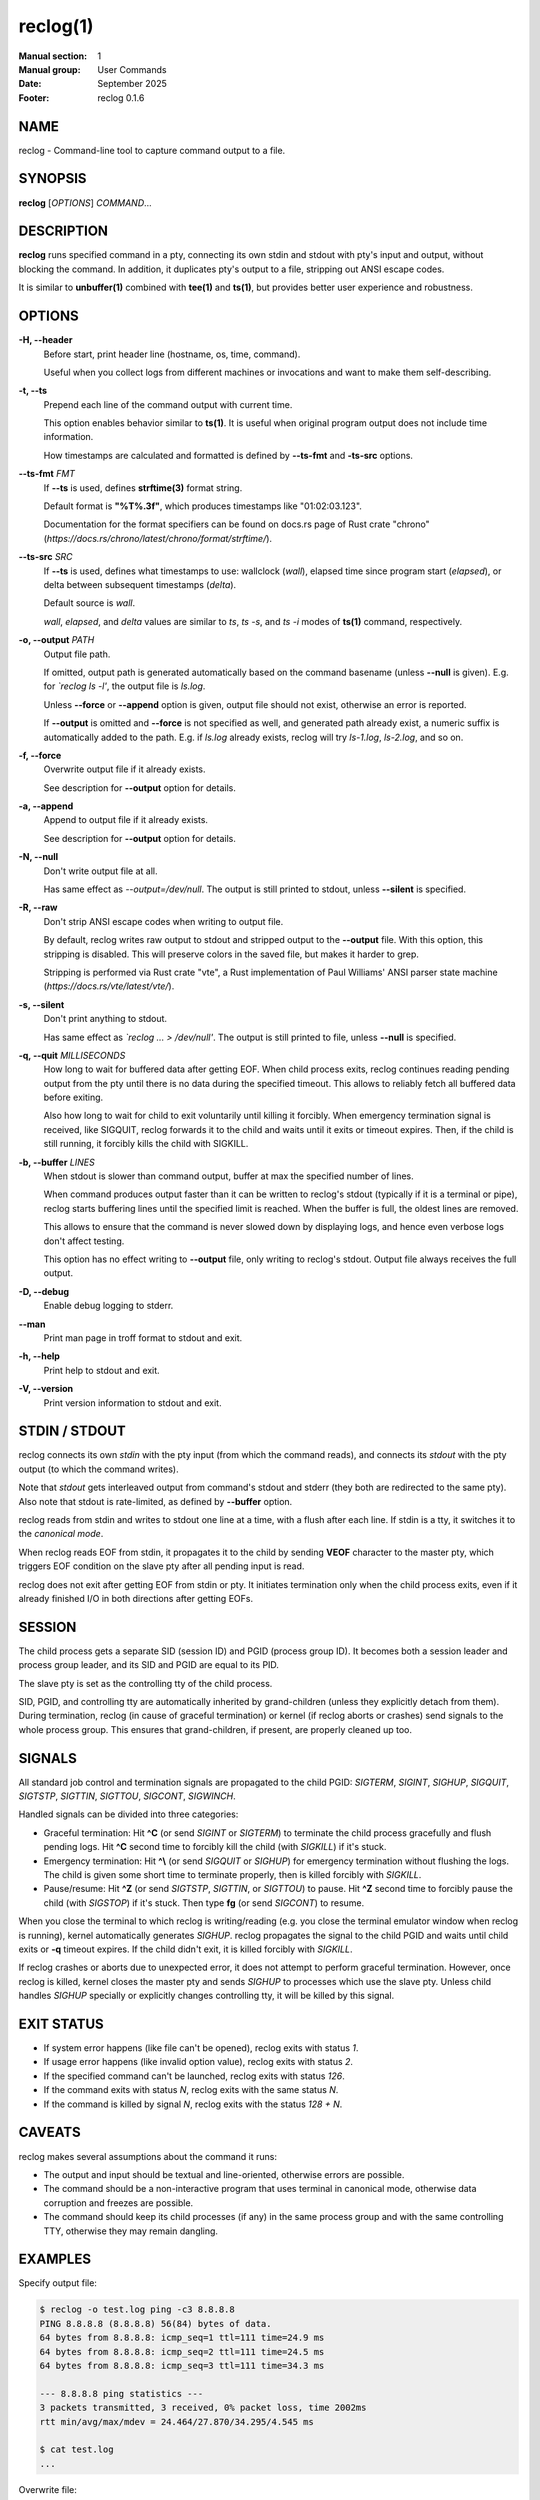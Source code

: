 =========
reclog(1)
=========
:Manual section: 1
:Manual group: User Commands
:Date: September 2025
:Footer: reclog 0.1.6

NAME
====

reclog - Command-line tool to capture command output to a file.

SYNOPSIS
========

**reclog** [*OPTIONS*] *COMMAND*...

DESCRIPTION
===========

**reclog** runs specified command in a pty, connecting its own stdin and stdout with pty's input and output, without blocking the command. In addition, it duplicates pty's output to a file, stripping out ANSI escape codes.

It is similar to **unbuffer(1)** combined with **tee(1)** and **ts(1)**, but provides better user experience and robustness.

OPTIONS
=======

**-H, --header**
    Before start, print header line (hostname, os, time, command).

    Useful when you collect logs from different machines or invocations and want to make them self-describing.

**-t, --ts**
    Prepend each line of the command output with current time.

    This option enables behavior similar to **ts(1)**. It is useful when original program output does not include time information.

    How timestamps are calculated and formatted is defined by **--ts-fmt** and **-ts-src** options.

**--ts-fmt** *FMT*
    If **--ts** is used, defines **strftime(3)** format string.

    Default format is **"%T%.3f"**, which produces timestamps like "01:02:03.123".

    Documentation for the format specifiers can be found on docs.rs page of Rust crate "chrono" (*https://docs.rs/chrono/latest/chrono/format/strftime/*).

**--ts-src** *SRC*
    If **--ts** is used, defines what timestamps to use: wallclock (*wall*), elapsed time since program start (*elapsed*), or delta between subsequent timestamps (*delta*).

    Default source is *wall*.

    *wall*, *elapsed*, and *delta* values are similar to *ts*, *ts -s*, and *ts -i* modes of **ts(1)** command, respectively.

**-o, --output** *PATH*
    Output file path.

    If omitted, output path is generated automatically based on the command basename (unless **--null** is given). E.g. for *`reclog ls -l'*, the output file is *ls.log*.

    Unless **--force** or **--append** option is given, output file should not exist, otherwise an error is reported.

    If **--output** is omitted and **--force** is not specified as well, and generated path already exist, a numeric suffix is automatically added to the path. E.g. if *ls.log* already exists, reclog will try *ls-1.log*, *ls-2.log*, and so on.

**-f, --force**
    Overwrite output file if it already exists.

    See description for **--output** option for details.

**-a, --append**
    Append to output file if it already exists.

    See description for **--output** option for details.

**-N, --null**
    Don't write output file at all.

    Has same effect as *--output=/dev/null*. The output is still printed to stdout, unless **--silent** is specified.

**-R, --raw**
    Don't strip ANSI escape codes when writing to output file.

    By default, reclog writes raw output to stdout and stripped output to the **--output** file. With this option, this stripping is disabled. This will preserve colors in the saved file, but makes it harder to grep.

    Stripping is performed via Rust crate "vte", a Rust implementation of Paul Williams' ANSI parser state machine (*https://docs.rs/vte/latest/vte/*).

**-s, --silent**
    Don't print anything to stdout.

    Has same effect as *`reclog ... > /dev/null'*. The output is still printed to file, unless **--null** is specified.

**-q, --quit** *MILLISECONDS*
    How long to wait for buffered data after getting EOF. When child process exits, reclog continues reading pending output from the pty until there is no data during the specified timeout. This allows to reliably fetch all buffered data before exiting.

    Also how long to wait for child to exit voluntarily until killing it forcibly. When emergency termination signal is received, like SIGQUIT, reclog forwards it to the child and waits until it exits or timeout expires. Then, if the child is still running, it forcibly kills the child with SIGKILL.

**-b, --buffer** *LINES*
    When stdout is slower than command output, buffer at max the specified number of lines.

    When command produces output faster than it can be written to reclog's stdout (typically if it is a terminal or pipe), reclog starts buffering lines until the specified limit is reached. When the buffer is full, the oldest lines are removed.

    This allows to ensure that the command is never slowed down by displaying logs, and hence even verbose logs don't affect testing.

    This option has no effect writing to **--output** file, only writing to reclog's stdout. Output file always receives the full output.

**-D, --debug**
    Enable debug logging to stderr.

**--man**
    Print man page in troff format to stdout and exit.

**-h, --help**
    Print help to stdout and exit.

**-V, --version**
    Print version information to stdout and exit.

STDIN / STDOUT
==============

reclog connects its own *stdin* with the pty input (from which the command reads), and connects its *stdout* with the pty output (to which the command writes).

Note that *stdout* gets interleaved output from command's stdout and stderr (they both are redirected to the same pty). Also note that stdout is rate-limited, as defined by **--buffer** option.

reclog reads from stdin and writes to stdout one line at a time, with a flush after each line. If stdin is a tty, it switches it to the *canonical mode*.

When reclog reads EOF from stdin, it propagates it to the child by sending **VEOF** character to the master pty, which triggers EOF condition on the slave pty after all pending input is read.

reclog does not exit after getting EOF from stdin or pty. It initiates termination only when the child process exits, even if it already finished I/O in both directions after getting EOFs.

SESSION
=======

The child process gets a separate SID (session ID) and PGID (process group ID). It becomes both a session leader and process group leader, and its SID and PGID are equal to its PID.

The slave pty is set as the controlling tty of the child process.

SID, PGID, and controlling tty are automatically inherited by grand-children (unless they explicitly detach from them). During termination, reclog (in cause of graceful termination) or kernel (if reclog aborts or crashes) send signals to the whole process group. This ensures that grand-children, if present, are properly cleaned up too.

SIGNALS
=======

All standard job control and termination signals are propagated to the child PGID: *SIGTERM*, *SIGINT*, *SIGHUP*, *SIGQUIT*, *SIGTSTP*, *SIGTTIN*, *SIGTTOU*, *SIGCONT*, *SIGWINCH*.

Handled signals can be divided into three categories:

- Graceful termination: Hit **^C** (or send *SIGINT* or *SIGTERM*) to terminate the child process gracefully and flush pending logs. Hit **^C** second time to forcibly kill the child (with *SIGKILL*) if it's stuck.

- Emergency termination: Hit **^\\** (or send *SIGQUIT* or *SIGHUP*) for emergency termination without flushing the logs. The child is given some short time to terminate properly, then is killed forcibly with *SIGKILL*.

- Pause/resume: Hit **^Z** (or send *SIGTSTP*, *SIGTTIN*, or *SIGTTOU*) to pause. Hit **^Z** second time to forcibly pause the child (with *SIGSTOP*) if it's stuck. Then type **fg** (or send *SIGCONT*) to resume.

When you close the terminal to which reclog is writing/reading (e.g. you close the terminal emulator window when reclog is running), kernel automatically generates *SIGHUP*. reclog propagates the signal to the child PGID and waits until child exits or **-q** timeout expires. If the child didn't exit, it is killed forcibly with *SIGKILL*.

If reclog crashes or aborts due to unexpected error, it does not attempt to perform graceful termination. However, once reclog is killed, kernel closes the master pty and sends *SIGHUP* to processes which use the slave pty. Unless child handles *SIGHUP* specially or explicitly changes controlling tty, it will be killed by this signal.

EXIT STATUS
===========

- If system error happens (like file can't be opened), reclog exits with status *1*.
- If usage error happens (like invalid option value), reclog exits with status *2*.
- If the specified command can't be launched, reclog exits with status *126*.
- If the command exits with status *N*, reclog exits with the same status *N*.
- If the command is killed by signal *N*, reclog exits with the status *128 + N*.

CAVEATS
=======

reclog makes several assumptions about the command it runs:

- The output and input should be textual and line-oriented, otherwise errors are possible.
- The command should be a non-interactive program that uses terminal in canonical mode, otherwise data corruption and freezes are possible.
- The command should keep its child processes (if any) in the same process group and with the same controlling TTY, otherwise they may remain dangling.

EXAMPLES
========

Specify output file:

.. code::

    $ reclog -o test.log ping -c3 8.8.8.8
    PING 8.8.8.8 (8.8.8.8) 56(84) bytes of data.
    64 bytes from 8.8.8.8: icmp_seq=1 ttl=111 time=24.9 ms
    64 bytes from 8.8.8.8: icmp_seq=2 ttl=111 time=24.5 ms
    64 bytes from 8.8.8.8: icmp_seq=3 ttl=111 time=34.3 ms

    --- 8.8.8.8 ping statistics ---
    3 packets transmitted, 3 received, 0% packet loss, time 2002ms
    rtt min/avg/max/mdev = 24.464/27.870/34.295/4.545 ms

    $ cat test.log
    ...

Overwrite file:

.. code::

    $ reclog -f -o test.log ping -c3 8.8.8.8
    ...

    $ cat test.log
    ...

Append to file:

.. code::

    $ reclog -a -o test.log ping -c3 8.8.8.8
    ...

    $ cat test.log
    ...

Automatic file name:

.. code::

    $ reclog ping -c3 8.8.8.8
    ...

    $ cat ping.log
    ...

    $ reclog ping -c3 8.8.8.8
    ...

    $ cat ping-1.log
    ...

Enable header and timestamps:

.. code::

    $ reclog -Ht ping -c3 8.8.8.8
    # HOST=[example] OS=[linux_x86_64] TIME=[2025-01-01 12:30:00 +0000] CMD=[ping -c3 8.8.8.8]
    12:30:00.022 PING 8.8.8.8 (8.8.8.8) 56(84) bytes of data.
    12:30:00.023 64 bytes from 8.8.8.8: icmp_seq=1 ttl=111 time=25.5 ms
    12:30:00.048 64 bytes from 8.8.8.8: icmp_seq=2 ttl=111 time=24.7 ms
    12:30:01.048 64 bytes from 8.8.8.8: icmp_seq=3 ttl=111 time=24.3 ms
    12:30:02.049
    12:30:02.049 --- 8.8.8.8 ping statistics ---
    12:30:02.049 3 packets transmitted, 3 received, 0% packet loss, time 2002ms
    12:30:02.049 rtt min/avg/max/mdev = 24.340/24.841/25.484/0.477 ms

Process stdin:

.. code::

    $ ls /usr/local | reclog cat -n
         1  bin
         2  etc
         3  games
         4  include
         5  lib
         6  libexec
         7  man
         8  sbin
         9  share
        10  src

REPORTING BUGS
==============

Please report any bugs found via GitHub (*https://github.com/gavv/reclog/*).

HISTORY
=======

See `CHANGES.md <CHANGES.md>`_ file for the release history.

AUTHORS
=======

See `AUTHORS.md <AUTHORS.md>`_ file for the list of authors and contributors.

COPYRIGHT
=========

2025, Victor Gaydov and contributors.

Licensed under MIT license, see `LICENSE <LICENSE>`_ file for details.

SEE ALSO
========

**unbuffer(1)**, **tee(1)**, **ts(1)**
